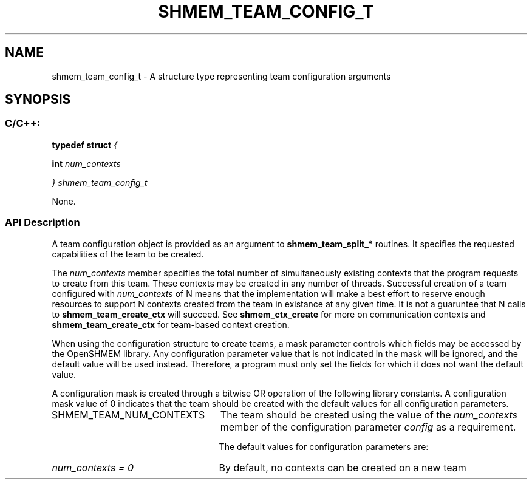 .TH SHMEM_TEAM_CONFIG_T 3 "Open Source Software Solutions, Inc." "OpenSHMEM Library Documentation"
./ sectionStart
.SH NAME
shmem_team_config_t \- 
A structure type representing team configuration arguments

./ sectionEnd


./ sectionStart
.SH   SYNOPSIS
./ sectionEnd

./ sectionStart
.SS C/C++:

.B typedef
.B struct
.I {

.B int
.I num_contexts

.I } shmem_team_config_t


./ sectionEnd


None.
./ sectionStart

.SS API Description

A team configuration object is provided as an argument to
.B shmem\_team\_split\_*
routines.
It specifies the requested capabilities of the team to be
created.

The 
.I num\_contexts
member specifies the total number of simultaneously
existing contexts that the program requests to create from this team.
These contexts may be created in any number of threads. Successful
creation of a team configured with 
.I num\_contexts
of N means
that the implementation will make a best effort to reserve enough
resources to support N contexts created from the team
in existance at any given time. It is not a guaruntee that N
calls to 
.B shmem\_team\_create\_ctx
will succeed.
See
.B shmem\_ctx\_create
for more on communication contexts and
.B shmem\_team\_create\_ctx
for team-based context creation.

When using the configuration structure to create teams, a mask parameter
controls which fields may be accessed by the OpenSHMEM library.
Any configuration parameter value that is not indicated in the mask will be
ignored, and the default value will be used instead.
Therefore, a program must only set the fields for which it does not want the default value.

A configuration mask is created through a bitwise OR operation of the
following library constants.
A configuration mask value of 0 indicates that the team
should be created with the default values for all configuration
parameters.


./ sectionStart
.TP 25
SHMEM\_TEAM\_NUM\_CONTEXTS
The team should be created using the value of the
.I num\_contexts
member of the configuration parameter
.I config
as a requirement. 
./ sectionEnd


The default values for configuration parameters are:
./ sectionStart
.TP 25
.I num\_contexts = 0
By default, no contexts can be created on a new team 
./ sectionEnd


./ sectionEnd

